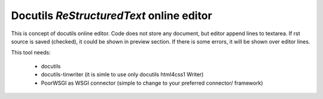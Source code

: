 Docutils `ReStructuredText` online editor
=========================================

This is concept of docutils online editor. Code does not store any document,
but editor append lines to textarea. If rst source is saved (checked), it could
be shown in preview section. If there is some errors, it will be shown over
editor lines.

This tool needs:

    * docutils
    * docutils-tinwriter (it is simle to use only docutils html4css1 Writer)
    * PoorWSGI as WSGI connector (simple to change to your preferred connector/
      framework)
